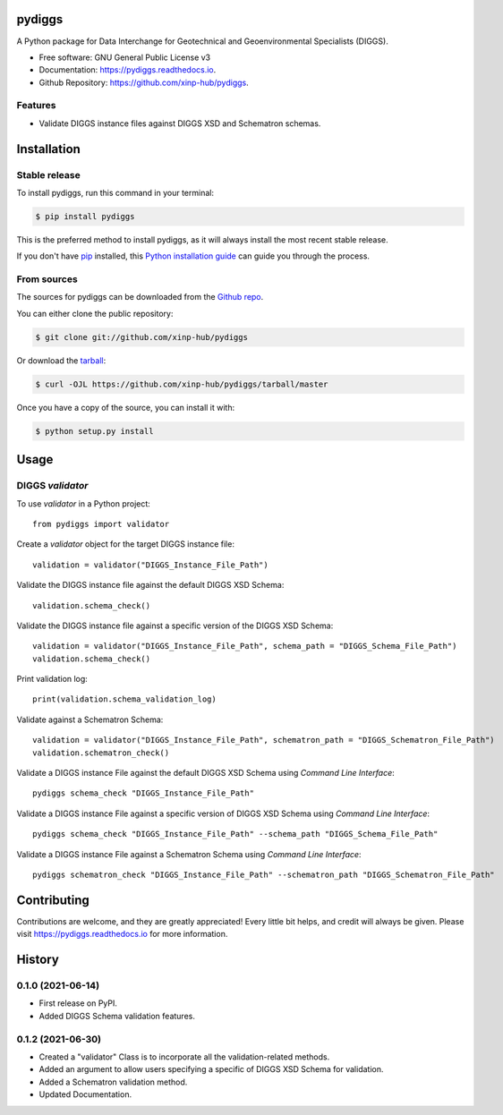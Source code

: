 =======
pydiggs
=======


.. image:: https://img.shields.io/pypi/v/pydiggs.svg
        :target: https://pypi.python.org/pypi/pydiggs

.. image:: https://travis-ci.com/xinp-hub/pydiggs.svg?branch=master
        :target: https://travis-ci.com/github/xinp-hub/pydiggs
        :alt: Build Status

.. image:: https://readthedocs.org/projects/pydiggs/badge/?version=latest
        :target: https://pydiggs.readthedocs.io/en/latest/?version=latest
        :alt: Documentation Status


.. image:: https://pyup.io/repos/github/xinp-hub/pydiggs/shield.svg
     :target: https://pyup.io/account/repos/github/xinp-hub/pydiggs/
     :alt: Updates



A Python package for Data Interchange for Geotechnical and Geoenvironmental Specialists (DIGGS).


* Free software: GNU General Public License v3
* Documentation: https://pydiggs.readthedocs.io.
* Github Repository: https://github.com/xinp-hub/pydiggs.


Features
--------

* Validate DIGGS instance files against DIGGS XSD and Schematron schemas.


============
Installation
============


Stable release
--------------

To install pydiggs, run this command in your terminal:

.. code-block:: console

    $ pip install pydiggs

This is the preferred method to install pydiggs, as it will always install the most recent stable release.

If you don't have `pip`_ installed, this `Python installation guide`_ can guide
you through the process.

.. _pip: https://pip.pypa.io
.. _Python installation guide: http://docs.python-guide.org/en/latest/starting/installation/


From sources
------------

The sources for pydiggs can be downloaded from the `Github repo`_.

You can either clone the public repository:

.. code-block:: console

    $ git clone git://github.com/xinp-hub/pydiggs

Or download the `tarball`_:

.. code-block:: console

    $ curl -OJL https://github.com/xinp-hub/pydiggs/tarball/master

Once you have a copy of the source, you can install it with:

.. code-block:: console

    $ python setup.py install


.. _Github repo: https://github.com/xinp-hub/pydiggs
.. _tarball: https://github.com/xinp-hub/pydiggs/tarball/master


=====
Usage
=====

DIGGS `validator`
--------------

To use `validator` in a Python project::

    from pydiggs import validator

Create a `validator` object for the target DIGGS instance file::

    validation = validator("DIGGS_Instance_File_Path")

Validate the DIGGS instance file against the default DIGGS XSD Schema::

    validation.schema_check()

Validate the DIGGS instance file against a specific version of the DIGGS XSD Schema::

    validation = validator("DIGGS_Instance_File_Path", schema_path = "DIGGS_Schema_File_Path")
    validation.schema_check()

Print validation log::

    print(validation.schema_validation_log)

Validate against a Schematron Schema::

    validation = validator("DIGGS_Instance_File_Path", schematron_path = "DIGGS_Schematron_File_Path")
    validation.schematron_check()

Validate a DIGGS instance File against the default DIGGS XSD Schema using `Command Line Interface`::

    pydiggs schema_check "DIGGS_Instance_File_Path"

Validate a DIGGS instance File against a specific version of DIGGS XSD Schema using `Command Line Interface`::

    pydiggs schema_check "DIGGS_Instance_File_Path" --schema_path "DIGGS_Schema_File_Path"

Validate a DIGGS instance File against a Schematron Schema using `Command Line Interface`::

    pydiggs schematron_check "DIGGS_Instance_File_Path" --schematron_path "DIGGS_Schematron_File_Path"


============
Contributing
============

Contributions are welcome, and they are greatly appreciated! Every little bit
helps, and credit will always be given. Please visit https://pydiggs.readthedocs.io for more information.


=======
History
=======
  
0.1.0 (2021-06-14)
------------------

* First release on PyPI.
* Added DIGGS Schema validation features.

0.1.2 (2021-06-30)
------------------

* Created a "validator" Class is  to incorporate all the validation-related methods.
* Added an argument to allow users specifying a specific of DIGGS XSD Schema for validation.
* Added a Schematron validation method.
* Updated Documentation.
